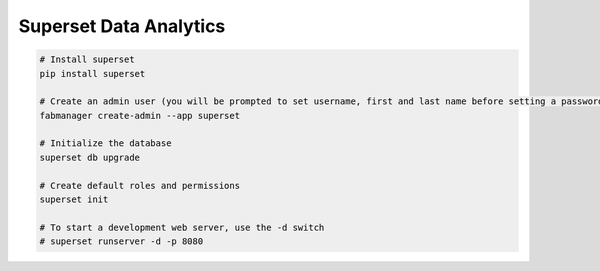 Superset Data Analytics
=======================

.. code-block:: console

        # Install superset
        pip install superset

        # Create an admin user (you will be prompted to set username, first and last name before setting a password)
        fabmanager create-admin --app superset

        # Initialize the database
        superset db upgrade

        # Create default roles and permissions
        superset init

        # To start a development web server, use the -d switch
        # superset runserver -d -p 8080



